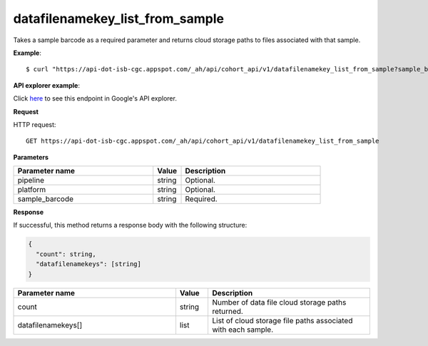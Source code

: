 datafilenamekey_list_from_sample
################################
Takes a sample barcode as a required parameter and returns cloud storage paths to files associated with that sample.

**Example**::

	$ curl "https://api-dot-isb-cgc.appspot.com/_ah/api/cohort_api/v1/datafilenamekey_list_from_sample?sample_barcode=TCGA-ZH-A8Y6-01A&platform=Genome_Wide_SNP_6"

**API explorer example**:

Click `here <https://apis-explorer.appspot.com/apis-explorer/?base=https://api-dot-isb-cgc.appspot.com/_ah/api#p/cohort_api/v1/cohort_api.cohort_endpoints.cohorts.datafilenamekey_list_from_sample?sample_barcode=TCGA-ZH-A8Y6-01A&platform=Genome_Wide_SNP_6&/>`_ to see this endpoint in Google's API explorer.

**Request**

HTTP request::

	GET https://api-dot-isb-cgc.appspot.com/_ah/api/cohort_api/v1/datafilenamekey_list_from_sample

**Parameters**

.. csv-table::
	:header: "**Parameter name**", "**Value**", "**Description**"
	:widths: 50, 10, 50

	pipeline,string,"Optional. "
	platform,string,"Optional. "
	sample_barcode,string,"Required. "


**Response**

If successful, this method returns a response body with the following structure:

.. code-block:: javascript

  {
    "count": string,
    "datafilenamekeys": [string]
  }

.. csv-table::
	:header: "**Parameter name**", "**Value**", "**Description**"
	:widths: 50, 10, 50

	count, string, "Number of data file cloud storage paths returned."
	datafilenamekeys[], list, "List of cloud storage file paths associated with each sample."
